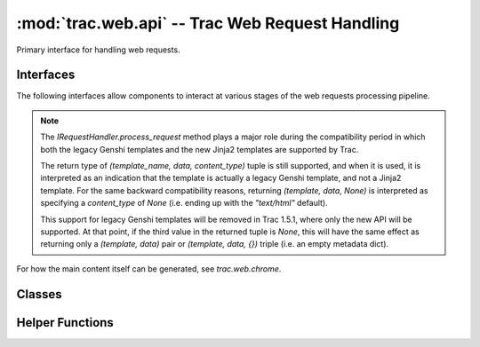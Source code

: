 :mod:`trac.web.api` -- Trac Web Request Handling
================================================

.. module :: trac.web.api

Primary interface for handling web requests.


Interfaces
----------

The following interfaces allow components to interact at various
stages of the web requests processing pipeline.

.. autoclass :: IRequestHandler
   :members:

   See also :extensionpoints:`trac.web.api.IRequestHandler`

.. note ::

   The `IRequestHandler.process_request` method plays a major role
   during the compatibility period in which both the legacy Genshi
   templates and the new Jinja2 templates are supported by Trac.

   The return type of `(template_name, data, content_type)` tuple is
   still supported, and when it is used, it is interpreted as an
   indication that the template is actually a legacy Genshi template,
   and not a Jinja2 template.  For the same backward compatibility
   reasons, returning `(template, data, None)` is interpreted as
   specifying a `content_type` of `None` (i.e. ending up with the
   `"text/html"` default).

   This support for legacy Genshi templates will be removed in Trac
   1.5.1, where only the new API will be supported. At that point, if
   the third value in the returned tuple is `None`, this will have the
   same effect as returning only a `(template, data)` pair or
   `(template, data, {})` triple (i.e. an empty metadata dict).

.. autoclass :: IRequestFilter
   :members:

   See also :extensionpoints:`trac.web.api.IRequestFilter`

For how the main content itself can be generated, see `trac.web.chrome`.

.. autoclass :: ITemplateStreamFilter
   :members:

   See also :extensionpoints:`trac.web.api.ITemplateStreamFilter`

.. autoclass :: IAuthenticator
   :members:

   See also :extensionpoints:`trac.web.api.IAuthenticator`


Classes
-------

.. autoclass :: Request
   :members:

   .. attribute :: Request.authname

      The name associated with the user after authentification or
      `'anonymous'` if no authentification took place.

      This corresponds to the `~Request.remote_user` when the request
      is targeted to an area requiring authentication, otherwise the
      authname is retrieved from the ``trac_auth`` cookie.

   .. attribute :: Request.href

      An `~trac.web.href.Href` instance for generating *relative* URLs
      pointing to resources within the current Trac environment.

   .. attribute :: Request.abs_href

      An `~trac.web.href.Href` instance for generating *absolute* URLs
      pointing to resources within the current Trac environment.


.. autoclass :: trac.web.api.RequestDone
   :members:


Helper Functions
----------------

.. autofunction :: arg_list_to_args
.. autofunction :: parse_arg_list
